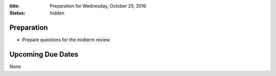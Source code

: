 :title: Preparation for Wednesday, October 25, 2016
:status: hidden

Preparation
===========

- Prepare questions for the midterm review.

Upcoming Due Dates
==================

None
